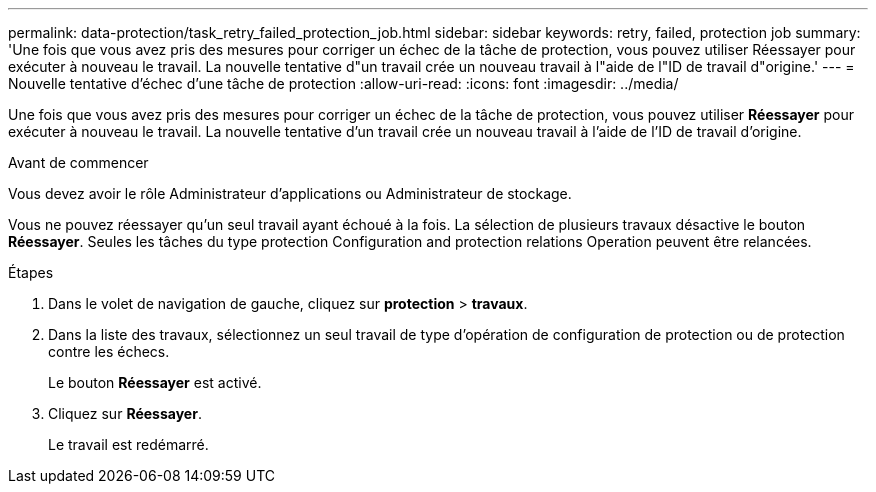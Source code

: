 ---
permalink: data-protection/task_retry_failed_protection_job.html 
sidebar: sidebar 
keywords: retry, failed, protection job 
summary: 'Une fois que vous avez pris des mesures pour corriger un échec de la tâche de protection, vous pouvez utiliser Réessayer pour exécuter à nouveau le travail. La nouvelle tentative d"un travail crée un nouveau travail à l"aide de l"ID de travail d"origine.' 
---
= Nouvelle tentative d'échec d'une tâche de protection
:allow-uri-read: 
:icons: font
:imagesdir: ../media/


[role="lead"]
Une fois que vous avez pris des mesures pour corriger un échec de la tâche de protection, vous pouvez utiliser *Réessayer* pour exécuter à nouveau le travail. La nouvelle tentative d'un travail crée un nouveau travail à l'aide de l'ID de travail d'origine.

.Avant de commencer
Vous devez avoir le rôle Administrateur d'applications ou Administrateur de stockage.

Vous ne pouvez réessayer qu'un seul travail ayant échoué à la fois. La sélection de plusieurs travaux désactive le bouton *Réessayer*. Seules les tâches du type protection Configuration and protection relations Operation peuvent être relancées.

.Étapes
. Dans le volet de navigation de gauche, cliquez sur *protection* > *travaux*.
. Dans la liste des travaux, sélectionnez un seul travail de type d'opération de configuration de protection ou de protection contre les échecs.
+
Le bouton *Réessayer* est activé.

. Cliquez sur *Réessayer*.
+
Le travail est redémarré.


